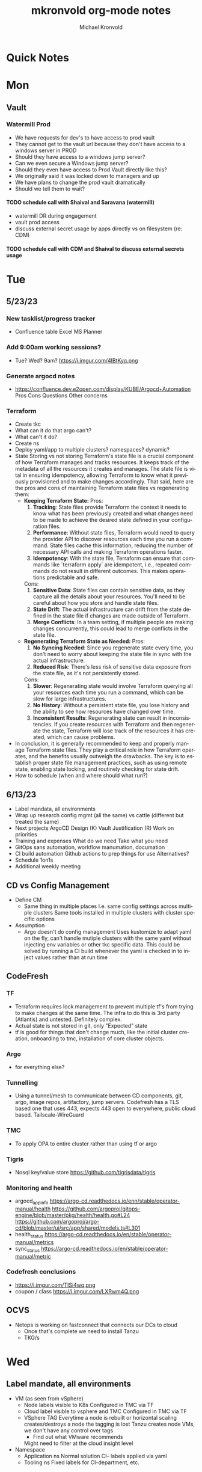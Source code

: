 # Hey Emacs, this is a -*- org -*- file ...
#+TITLE: mkronvold org-mode notes
#+AUTHOR:    Michael Kronvold
#+EMAIL:     michael.kronvold@e2open.com
#+DESCRIPTION: Org mode Notes
#+KEYWORDS:  syntax, org, document
#+LANGUAGE:  en
# Adapted from https://dev.to/erickgnavar/auto-build-and-publish-emacs-org-configuration-as-a-website-2cl9

#+STARTUP: overview
#+OPTIONS: H:5 num:nil toc:2 p:t
#+PROPERTY:  header-args :eval never-export

#+TOC: headlines 3 TITLE:Index ALT_TITLE:Index

* Quick Notes
* Mon
** Vault
*** Watermill Prod
   + We have requests for dev's to have access to prod vault
   + They cannot get to the vault url because they don't have access to a windows server in PROD 
   + Should they have access to a windows jump server? 
   + Can we even secure a Windows jump server? 
   + Should they even have access to Prod Vault directly like this? 
   + We originally said it was locked down to managers and up
   + We have plans to change the prod vault dramatically
   + Should we tell them to wait?
**** TODO schedule call with Shaival and Saravana (watermill)
    + watermill DR during engagement
    + vault prod access
    + discuss external secret usage by apps directly vs on filesystem (re: CDM)
**** TODO schedule call with CDM and Shaival to discuss external secrets usage
    



* Tue
** 5/23/23
*** New tasklist/progress tracker
  - Confluence table
    Excel
    MS Planner
*** Add 9:00am working sessions?
  - Tue? Wed?
    9am?
    https://i.imgur.com/4lBtKyq.png
*** Generate argocd notes
  - https://confluence.dev.e2open.com/display/KUBE/Argocd+Automation
    Pros
    Cons
    Questions
    Other concerns
*** Terraform
    - Create tkc
    - What can it do that argo can't?
    - What can't it do?
    - Create ns
    - Deploy yaml/app to multiple clusters?  namespaces?  dynamic?
    - State
      Storing vs not storing
      Terraform's state file is a crucial component of how Terraform manages and tracks resources. It keeps track of the metadata of all the resources it creates and manages. The state file is vital in ensuring idempotency, allowing Terraform to know what it previously provisioned and to make changes accordingly.
      That said, here are the pros and cons of maintaining Terraform state files vs regenerating them:
      -  **Keeping Terraform State:**
          Pros:
            1. **Tracking**: State files provide Terraform the context it needs to know what has been previously created and what changes need to be made to achieve the desired state defined in your configuration files.
            2. **Performance**: Without state files, Terraform would need to query the provider API to discover resources each time you run a command. State files cache this information, reducing the number of necessary API calls and making Terraform operations faster.
            3. **Idempotency**: With the state file, Terraform can ensure that commands like `terraform apply` are idempotent, i.e., repeated commands do not result in different outcomes. This makes operations predictable and safe.
          Cons:
            1. **Sensitive Data**: State files can contain sensitive data, as they capture all the details about your resources. You'll need to be careful about how you store and handle state files.
            2. **State Drift**: The actual infrastructure can drift from the state defined in the state file if changes are made outside of Terraform.
            3. **Merge Conflicts**: In a team setting, if multiple people are making changes concurrently, this could lead to merge conflicts in the state file.
      -  **Regenerating Terraform State as Needed:**
          Pros:
            1. **No Syncing Needed**: Since you regenerate state every time, you don't need to worry about keeping the state file in sync with the actual infrastructure.
            2. **Reduced Risk**: There's less risk of sensitive data exposure from the state file, as it's not persistently stored.
          Cons:
            1. **Slower**: Regenerating state would involve Terraform querying all your resources each time you run a command, which can be slow for large infrastructures.
            2. **No History**: Without a persistent state file, you lose history and the ability to see how resources have changed over time.
            3. **Inconsistent Results**: Regenerating state can result in inconsistencies. If you create resources with Terraform and then regenerate the state, Terraform will lose track of the resources it has created, which can cause problems.
    - In conclusion, it is generally recommended to keep and properly manage Terraform state files. They play a critical role in how Terraform operates, and the benefits usually outweigh the drawbacks. The key is to establish proper state file management practices, such as using remote state, enabling state locking, and routinely checking for state drift.
    - How to schedule (when and where should what run?)

** 6/13/23
 + Label mandata, all environments
 + Wrap up research
   config mgmt (all the same) vs cattle (different but treated the same)
 + Next projects
   ArgoCD Design (K)
   Vault Justification (R)
   Work on priorities
 + Training and expenses
   What do we need
   Take what you need
 + GitOps sans automation, workflow manumation, documation
 + CI build automation
   Github actions to prep things for use
   Alternatives?
 + Schedule 1on1s
 + Additional weekly meeting

** CD vs Config Management
  + Define CM
    - Same thing in multiple places
      I.e. same config settings across multiple clusters
      Same tools installed in multiple clusters with cluster specific options
  + Assumption
    - Argo doesn't do config management
      Uses kustomize to adapt yaml on the fly, can't handle mutiple clusters with the same yaml without injecting env variables or other tkc specific data.
      This could be solved by running a CI build whenever the yaml is checked in to inject values rather than at run time
** CodeFresh
*** TF
  + Terraform requires lock management to prevent multiple tf's from trying to make changes at the same time.  The infra to do this is 3rd party (Atlantis) and untested.   Definitely complex.
  + Actual state is not stored in git, only "Expected" state
  + tf is good for things that don't change much, like the initial cluster creation, onboarding to tmc, installation of core cluster objects.
*** Argo
  + for everything else?
*** Tunnelling
  + Using a tunnel/mesh to communicate between CD components, git, argo, image repos, artifactory, jump servers.
    Codefresh has a TLS based one that uses 443, expects 443 open to everywhere, public cloud based.
    Tailscale-WireGuard
*** TMC
  + To apply OPA to entire cluster rather than using tf or argo
*** Tigris
  + Nosql key/value store
    https://github.com/tigrisdata/tigris
*** Monitoring and health
  + argocd_app_info
    https://argo-cd.readthedocs.io/enn/stable/operator-manual/health
    https://github.com/argoproj/gitops-engine/blob/master/pkg/health/health.go#L24
    https://github.com/argoproj/argo-cd/blob/master/ui/src/app/shared/models.ts#L301
  + health_status
    https://argo-cd.readthedocs.io/en/stable/operator-manual/metrics
  + sync_status
    https://argo-cd.readthedocs.io/en/stable/operator-manual/metric
*** Codefresh conclusions
  + https://i.imgur.com/TISi4wq.png
  + coupon / class
    https://i.imgur.com/LXRwm4Q.png
** OCVS
  + Netops is working on fastconnect that connects our DCs to cloud
    - Once that's complete we need to install Tanzu
    - TKG/s


  



  
* Wed
** Label mandate, all environments
  + VM (as seen from vSphere)
    - Node labels
      visible to K8s
      Configured in TMC via TF
    - Cloud label
      visible to vsphere and TMC
      Configured in TMC via TF
    - VSphere TAG
      Everytime a node is rebuilt or horizontal scaling creates/destroys a node the tagging is lost
      Tanzu creates node VMs, we don't have any control over tags
      - Find out what VMware recommends
      Might need to filter at the cloud insight level

  + Namespace
    - Application ns
      Normal solution CI- labels applied via yaml
    - Tooling ns
      Fixed labels for CI-department, etc.

** Vault
** PortWorks
  + start initial research
    - does it resolve some of the issues identified in dev
** DR
*** What can k8s offer?
  + Self-healing
    - Reconcile current state to desired state
    - Requires GitOps
    - Rebuild pods, nodes, policies, load balancers, networks?
    - How far can each one go today
    - How far can each go if we make changes/improvements?
  + What can we offer today for DR?
    - For an application namespace?
    - For an entire tkc?
  + What do we want?
    - Vmotion for tkc's?
    - Replicate data and desired state and build on the fly during DR event?
      - What do we need to do this?
	- GitOps, GitOps tooling in DR location
	- Data replication in a declarative/code way
	- Shift to using Storage abstraction
*** Components of DR
  + Application
      - Services
      - DBs
  + Platform
      - TKG
	- TKC
	  - kNS
	  - k8s services
	    - ingress
	    - LB
	    - PV
	    - core DNS
	  - Hosting Tools
	    - Falco
	    - FluentBit
	    - Monitoring
	    - ArgoCD
	    - TF
  + Infrastructure
      - Network
	- Core/Access
	- NSX
	  - Egress network
	  - Ingress network
	- Load Balancer
      - Storage
	- NFS
	- SAN
      - Compute
	- vSphere
	- vCenter 
  + Deployment Tooling and Infra
      - source revision control
	- bitbucket / github
      - jump servers
      - argo
*** Responsibilities
  + Application
    - R&D
  + Platform
    - Ops
  + Infrastructure
    - Network
    - Storage
    - vCenter
  + Deployment Tooling and Infra
    - git / bitbucket
      -  where?
    - jump servers
      -  where?
    - argo
*** What
  + Everything on here needs:
    + Prototype
      - Design doc
    + Reviews
      - Arch review
	- Is there a design doc or links to vendor design documents?
	- Are there clearly stated goals and does it meet these?
	- Is there already something else in the enterprise that can do something similar?
      - DevOps review
      - NetOps review
      - SecOps review
      - Insight review
      - Ops/SRE review
	+ This should be comprehensive, every component should be evaluated:
	  - When it fails what is impacted?
	    - If nothing is impacted, how long can we remain in this state before there is an impact?
	  - When it fails does it automatically recover?
	  - How long does it take to recover on its own?
	  - When it doesn't recover on its own, what can we do to help it recover?
	  - Based on how long DR failover takes, how long can we try to manually recover before we need to start DR?
    + Ops Docs
      - Ops Setup and Deployment Guide
      - Ops Access Guide
      - Ops Backup and Recovery documentation
    + End-User Guides
      - Tooling, scripts, deployment yamls, dashboards
      - User Access Guide
      - Non-User Access Guide
** Tanzu Labs
**** TODO ask about engagement hours
  + Anticipating 7 to 4 or 8 to 5 US/Central
  + Is it okay to have meetings on Friday 7 to 11am US/Central?
** Misc
**** TODO ask about stippen
  + how do they get it approved?
  + how do they know they got it?



* Thu
** Tanzu Labs



* Fri
** 5/18/23
*** People
  + Equity 100 vs 130%
   -  currently receiving on call allowance for weekends
   -  Ask HR if there is a shift bonus for 2nd shift on call
   -  This isn't considered part of their base pay for bonus/equity incentives?
   -  This won't continue post DCO to DCE transition
   -  Correction for that.
   -  Correction for change of role
   -  Correction for Kantha
  + Change of working hours to 2nd shift MYT 3pm -11pm
  + ayyappan interested in more k8s work, possibly applying for engineering team.
  + Most kOps tasks are done by Jeyson in NA including major upgrade projects.
  + Most kOps tasks done by Ayyappan and Ming in APAC
  + Ming should take a larger role in kOps
*** Places
  + e2prod fr8, rubrik for backups of trident
   - fra-stg/prod snapmirror DR to paris (ontap appliance)
   - Where can they test this?
  + How did the VMware offsite go?
  + Need a vSphere Team/Architect/Lead/Owner
*** Things
  + Ops will be migrating dev k8s backups from affcluster 1 (no nbu license) to 2 (yes nbu license)
  + Vrni licensing to troubleshoot nsx issue
  + licensing portal access for k & r
  + Ming reinitialized a tanzu node which had clock skew.
   - Need a monitor for this
** CDM
  + CDM
   - https://jira.dev.e2open.com/jira/browse/OPS-99200
** 6/8/23
  + E2net update
  + Cleanup of unused tkc's
   - 3 more scheduled to remove, waiting on confirmation
  + Cloudy/Jira
   - Devops might have time in 2-3 weeks
   - Scheduling call to get all requirements defined ahead of time
  + OCVS load balancer / AVI
   - This will probably require several detailed sessions up to a full workshop with vmware
   - self-healing software-defined elastic application delivery fabric, that just so happens to provide load balancing features. WAF, appalytics, deals with ip pooling issues
  + Netapp Cloud Insights
   - Have Joel work with Adam on setup and implementation
   - Tim, HY, Joel, You and I should make a list of what we want out of it.  Brainstorm, fancy notetaking.
  + NSX-T updates
   - deployed in dev
   - No issues observed so far.  It can take a while to show symptoms.
   - scheduled for staging this weekend
   - More better.
  + DR
   - What can k8s offer for DR?
   - What should we?
  + Portworx
  + Vault
** 6/23/23
*** E2net update
*** Portworks
*** OCVS
    - TKG/s vs m
      - Should be the same everywhere since it impacts how we do support and LCM 
      - M uses more hardware
*** DR
    - Should all DR for NA be to DE2 for now?
**** TODO Make DR list?
    + Steps to DR
    + Who does what
    + Components of Platform that need DR
*** Hashicorp purchase Justification
    + Pros:
      1) Vendor assistance in finding RCAs and with implementations.
      2) Reduced management
      3) Scalable across the entire enterprise 
      4) Centralized UI to manage each environment
      5) GDPR Filtered Secret Replication across international boundaries
      6) Onsite HA Clustering and offsite Disaster Recovery
      7) Namespace segregation
	 - prod, stg and dev all in the same Vault
	 - Can also be used for application or customer isolation
      8) Enterprise Vault provides analytics tools to track usage patterns
	 - how many apps use secrets directly vs injected at deploy time?
	 - how many consume them using the most secure methods?
	 - how many ... using the least secure?
	 - generate compliance audits
    + Cons:   
      1) Initial cost
	 - contract based on # of DC's and # of "users = applications"
	 - hardware for HA clustering and DR
      2) Ongoing cost
	 - True up based on increases to # of DC's and # of "users = applications"
	 - don't expect a lot of cluster growth but application usage patterns could increase user count dramatically
	 - somewhat unpredictable future cost increases
*** 1:1's with team
**** TODO ask about stippen
  + how do they get it approved?
  + how do they know they got it?
**** TODO ask about engagement hours
  + Anticipating 7 to 4 or 8 to 5 US/Central



* ToDo
** Clock Skew
*** Ming reinitialized a tanzu node which had a clock skew.
Need a monitor for this
** ssh jump pod
create an ssh jump server pod
inject secrets(pubkeys) from vault
start sshd
sleep for an hour
pod terminates
create terraform to deploy an ssh pod
** Capacity Analysis
*** R&D and E2open Accoount / E2Customer do not exist in cloudy so they shouldn't be created
*** Separate Staging from Dev
*** Weighted Score for each DC
performace
capacity
obsolescence

risk
trending
comfort

maybe compare to last year?
***
capacity analysis
hot spots
prescribed actions
** Network Performance
VM's consolidated hardware and exposed resource contention in the network and storage areas.
k8s consolidation is another order of magnitude and further stresses network and storage.
e2open's network is 1gig and 10gig and NAS storage shares that. additionally, our SAN is 8 and 16gig fiber.
most vendors are recommending dual 25G per esx host minimum and quad 100G between clusters for kubernetes
*** Collect some articles
*** make a monitoring procedure
** Tanzu Design Doc
Tanzu Design Doc

complete overarching doc
components will go towards this doc
general k8s architecture

talbot meeting to decide what belongs in that doc



* Attention
** Request for cluster admin
Does this app team have their own DevOps team and/or Deployment tool?
If they do, we can give them their own cluster to build and run. We are not responsible for anything inside the cluster other than providing required policies and daemon sets (falco, fluentbit, need list).
What about namespace admin?
** Port Rollover Problem
port roll over problem (1 egress IP) mostly a windows problem, worse for nfs?
** Zabbis DR
*** ask R&D to propose zabbis DR timeline
** E2net Migration
 + B2bc
   - Cisco
     Staging on 5/22 had some issues, rescheduling that update
     r&d looking into the issue
     Production deploy still tentatively scheduled for August
   -  Non-cisco
     Last email was a followup after the meeting we all had with Peter on 5/10.
     I have nothing since… which leads me to believe they used the b2bc list and the sftp doc instead of the b2b docs from the 5/10 email and meeting.
 + Sftp-e2net


 + Sftp-non-e2net
   - Email Crafted
   - List curated
     addressees pending
** FR8/OCVS
+ fr8
- long term dc in europe
- doesn't have DR
+ paris
- SDDC on public OCI cloud
+ poc/testing completed
- ontap replication
- vsphere replication
+ Network transport questions
- overlay transport zones
** JIRA/Cloudy requests for k8s
+ jira requests/cloudy
- new/existing kns/tkc
** Plans for FR4
plan for fr4?

old network, 100mbit
old ibm hardware, out of support, parts
esx 6.5 and 6.7 hosts can't be upgraded, out of support, many security issues.
esx 5.5 hosts can only run stand alone, can't join vcenter, are these even in inventory anywhere?
claim is that customer needs these 24/7 and their contract says we can't do any maintenance???
is this contract even worth continuing?
** Plans for Naperville
** Plans for vxRail
** Plans for DevTools



* Archive
** Rubrik
 + K8s Agent to CentralDM private tunnel port 8011
   Agents are on google container registry (internet)
   Rubrik nodes need inet access
   Requires version 8.0.3 or 8.1.1
   To use with trident csi requires kubernetes external snapshotter
   Netapp external-snapshotter on github
** Dell server roadmap
Intel Xeon Gold 6348 @ 2.60GHz
ddr4 3600

replace with gold 5420+ @ 2.0Ghz
ddr5 4800
** Elastic Search
ES for CI
in dev
need hardware
build, test, break, runbook
** Vault
  + Proposal
    - 4 prod, 4 non-prod, gold support, 50 users
      - Includes cobra training
    7 weeks 1 hour per week, unlimited attendees
      - Paid training/certification
    3 days, 10k for 5 people
      - Cost
    MSRP $451,440 for 3 years paid annually
        Discounted $293,436 by July 28th
        True up happens at end of 3 years
        Does this mean you can grow wildly and then shrink just before renewal?
    - Gold support
      4 support specialists assigned to our account
      1 CSM assigned to our account
      Meet monthly, KB's, Tickets, etc.
    - Procurement
      - AWS Marketplace
    EDP -> draw down from your commit
    Terms based on AWS Terms
      - Signed Order with or without PO
    Net 30/45 based on PO
  + Cluster size stays small until 100 clients PER cluster or 400 clients for 4 clusters before it shifts to medium for the purposes of licensing
  + Client license consumption
    When the service-account is mapped to a path in vault, it is considered active.
    If we never map it to a path, it is not active and not used.
    We can precreate the KV paths, and the s-a but not assign it and we don't have to pay for them now.
  + Prod or Non-Prod Staging
    An interesting discussion came up about whether Staging was prod or non-prod when it came to vault.
    Staging has a spotty history at e2open and has been used for everything from development to prototyping to QA to deployment testing/proofing to data quality assurance (with customer data!!) to modelling to light production use (like pre-sales demos).
    Limiting the focus right now to provisioning and deployment needs (so, Digital AI, Tanzu, K8s, Terraform?) and our intent to buy enterprise vault by limiting the scope to "use tool X to pull secret from vault, inject in payload and deploy"....
    How can we answer the question, what kind of secrets does staging need?
    Time allowing, we can continue with Dave's plans to build a central tool to manage secrets in the vault, which will reduce the license requirements for human clients greatly.  What will this need, how does KPE avoid making this more difficult for Dave's development efforts.
    - Dev
    - Test
    - Uat (customers test changes to applications before accepting them for production use)
    - Staging
    - Pre-prod (includes customer data and customer access)
    - Prod
    - Prime = prod, used by all production applications/deployments
    - Beta = staging, used by all non-prod
    - Alpha = dev, used by platform engineers, people who are changing
  + Vault Tool
    Allows users to declare what they need for their application in a structured way ala pd
    Database passwords, secrets, tokens go here…
    May use vault for entire pd-style config store
    Will use one service account per environment?
    Known structured method to create, known structured method to consume
    - This is somewhat contradictory to the cloud like approach shaival prescribed
      My application consumes vault as a service
      Request a "space"
      Use it however my app wants to use it
    - Need to review our vault provisioning/onboarding and stop creating empty stores
      Each has a unique service-account/user
      Will continue Thursday
  + Does the creation of a user trigger licensing or does USE by a user trigger it?
    YES (hashi)
** CloudHealth
  + install on each cluster
    export CHT_API_TOKEN=7eb7c32fa68fc108ac7ad934a28ceaa2f76e892aa2accb35
    export CHT_CLUSTER_NAME=${clustername}
    export CHT_NAMESPACE=${namespace}
    helm repo add cloudhealth https://cloudheatth.github.io/helm/
    helm install cloudhealth-collector -n $CHT_NAMESPACE --set apiToken=$CHT_API_TOKEN,clusterName=$CHT_CLUSTER_NAME cloudhealth/cloudhealth-collector
  + to upgrade
    helm upgrade cloudhealth-collector cloudhealth/cloudhealth-collector
  + to uninstall
    helm uninstall cloudhealth-collector
    helm repo remove cloudhealth
  + should label these
    --set customLabels={}
  + more info
    https://github.com/CloudHealth/helm
    https://i.imgur.com/7O37MY6.png
** Incident Manager
Unified Incident Management Process
e2pr in april
need more incident managers
does not need specific knowledge of application
will get training for responsibilities
does not need to be technical but might benefit
coordination
communication
guide technical team
provide pressure and guide rails
only during office hours
currently 5 in US
9 in APAC
7 in EMEA
** Naming Conventions
 + Discuss naming conventions
   - DCOps
     DC
     vCenter <- vmware cluster
     vSphere namespace -> egress IP
     TKG
     - WCP
     - Worker nodes -> esx hosts
   -  DCEng
     TKC <-- consumes resources
     NS
     Deployments
     Special
     - SA = Service accounts
     - RB = role bindings
     - Secrets
 + ArgoCD Demo
    How to arrange "tiles"
        1 tile per DC-Environment for all clusters (wcp level)
            Example:
            CH3-PROD
                Ch3-prod-Cluster1.yaml
                Ch3-prod-Cluster2.yaml
                Ch3-prod-Cluster3.yaml
            SJC-PROD
                Prod-sjc-Cluster4.yaml
                Prod-sjc-Cluster5.yaml
            FR8-PROD
                Cluster6.yaml
                Cluster7.yaml
                Cluster8.yaml
            FR8-STG
                Cluster9.yaml
                Cluster10.yaml
            SV1-DEV
                dev-ci.yaml <--- tkc
                pepsi-lds.yaml
                e2dev-tanzu-rdm.yaml
        1 tile per cluster for everything inside
            Example:
            Ch3-prod-Cluster1
                Cluster1-sys.yaml
                Cluster1-sys-Rb.yaml
                Cluster1-sys-Sa.yaml
                Cluster1-sys-OPA.yaml
                Cluster1-sys-falco.yaml
                Cluster1-sys-fluntbit.yaml
                Cluster1-Ns1.yaml
                Cluster1-Ns1-Rb.yaml
                Cluster1-Ns1-Sa.yaml
                Cluster1-Ns1-Psp.yaml
                Cluster1-Ns1-App3.yaml
                Cluster1-Ns2.yaml
                Cluster1-Ns2-Rb.yaml
                Cluster1-Ns2-Sa.yaml
                Cluster1-Ns2-Psp.yaml
                Cluster1-Ns2-App4.yaml
 + CI windows are by physical region
 + Daytime work hours are by region
 + Cluster types:
   Multi-tenant
   - E2proxy
     …-e2proxy.yaml
   - CL
     …-cl1.yaml
     …-cl2.yaml
   - CDM
     Ch3-prod-cdm1.yaml
     Ch3-prod--cdm2.yaml
     Ch3-prod--cdm3.yaml
   Single-tenant (1 namespace per tenant)
   - DX
     …-dx10.yaml
     …-dx2.yaml
     …-dx.yaml
     …-dx1.yaml
     …-dx2.yaml
     …-dx3.yaml
     …-dx.yaml  <-- prime
   - xDS
   Common
   - Ci         < ci that belongs to ci
   - Cops       < ci that belongs to ops
   - E2proxy    < ci that needs its own dmz
 + Should we use - to separate dc-env-cluster
   Can't use _ in tkc or vns names
 + examples
   e2dev-tanzu-dcops        <-- don't do this.  These are test clusters
   e2dev-tanzu-dcops-2023   <-- don't do this.  These are test clusters
   e2dev-tanzu-project-name <-- don't do this.  These are test clusters
   e2dev-tanzu-vault        <-- this is a test, this belongs in cops
   e2open-test              <-- don't do this.  These are test clusters
   tanzu-workshop           <-- don't do this.  These are test cluster
   Default                  <-- system created cluster


